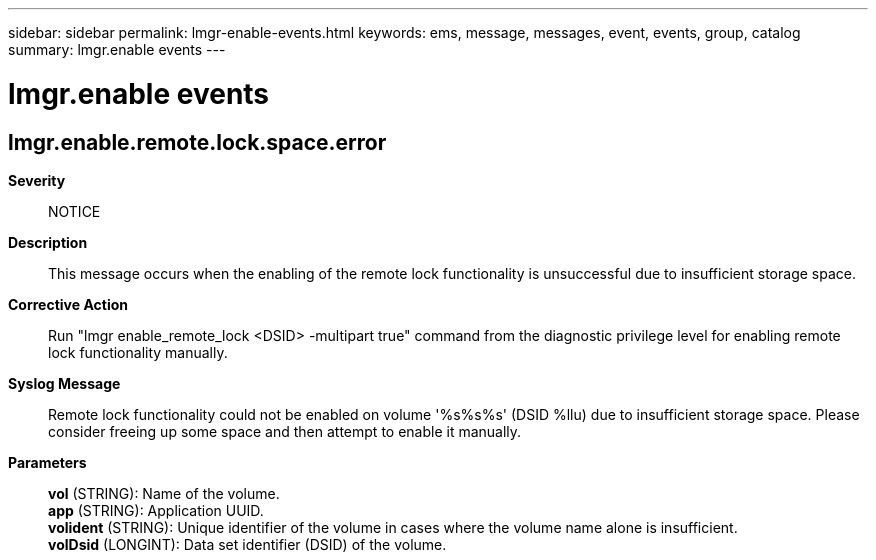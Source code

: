 ---
sidebar: sidebar
permalink: lmgr-enable-events.html
keywords: ems, message, messages, event, events, group, catalog
summary: lmgr.enable events
---

= lmgr.enable events
:toc: macro
:toclevels: 1
:hardbreaks:
:nofooter:
:icons: font
:linkattrs:
:imagesdir: ./media/

== lmgr.enable.remote.lock.space.error
*Severity*::
NOTICE
*Description*::
This message occurs when the enabling of the remote lock functionality is unsuccessful due to insufficient storage space.
*Corrective Action*::
Run "lmgr enable_remote_lock <DSID> -multipart true" command from the diagnostic privilege level for enabling remote lock functionality manually.
*Syslog Message*::
Remote lock functionality could not be enabled on volume '%s%s%s' (DSID %llu) due to insufficient storage space. Please consider freeing up some space and then attempt to enable it manually.
*Parameters*::
*vol* (STRING): Name of the volume.
*app* (STRING): Application UUID.
*volident* (STRING): Unique identifier of the volume in cases where the volume name alone is insufficient.
*volDsid* (LONGINT): Data set identifier (DSID) of the volume.
